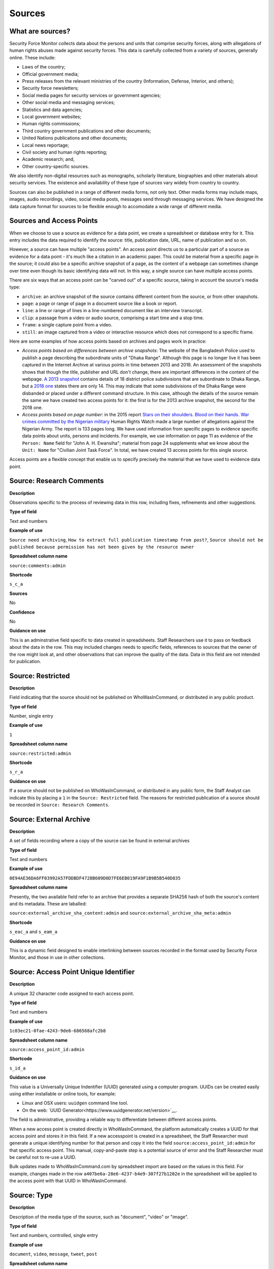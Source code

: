 Sources
=======

What are sources?
-----------------

Security Force Monitor collects data about the persons and units that comprise security forces, along with allegations of human rights abuses made against security forces. This data is carefully collected from a variety of sources, generally online. These include:

- Laws of the country;
- Official government media;
- Press releases from the relevant ministries of the country (Information, Defense, Interior, and others);
- Security force newsletters;
- Social media pages for security services or government agencies;
- Other social media and messaging services;
- Statistics and data agencies;
- Local government websites;
- Human rights commissions;
- Third country government publications and other documents;
- United Nations publications and other documents;
- Local news reportage;
- Civil society and human rights reporting;
- Academic research; and,
- Other country-specific sources.

We also identify non-digital resources such as monographs, scholarly literature, biographies and other materials about security services. The existence and availability of these type of sources vary widely from country to country.

Sources can also be published in a range of different media forms, not only text. Other media forms may include maps, images, audio recordings, video, social media posts, messages send through messaging services. We have designed the data capture format for sources to be flexible enough to accomodate a wide range of different media.

Sources and Access Points
-------------------------

When we choose to use a source as evidence for a data point, we create a spreadsheet or database entry for it. This entry includes the data required to identify the source: title, publication date, URL, name of publication and so on.

However, a source can have multiple "access points". An access point directs us to a particular part of a source as evidence for a data point - it's much like a citation in an academic paper. This could be material from a specific page in the source; it could also be a specific archive snapshot of a page, as the content of a webpage can sometimes change over time even though its basic identifying data will not. In this way, a single source can have multiple access points.

There are six ways that an access point can be "carved out" of a specific source, taking in account the source's media type:

- ``archive``: an archive snapshot of the source contains different content from the source, or from other snapshots.
- ``page``: a page or range of page in a document source like a book or report.
- ``line``: a line or range of lines in a line-numbered document like an interview transcript.
- ``clip``: a passage from a video or audio source, comprising a start time and a stop time.
- ``frame``: a single capture point from a video.
- ``still``: an image captured from a video or interactive resource which does not correspond to a specific frame.

Here are some examples of how access points based on archives and pages work in practice:

- *Access points based on differences between archive snapshots*: The website of the Bangladesh Police used to publish a page describing the subordinate units of "Dhaka Range". Although this page is no longer live it has been captured in the Internet Archive at various points in time between 2013 and 2018. An assessment of the snapshots shows that though the title, publisher and URL don't change, there are important differences in the content of the webpage. `A 2013 snapshot <https://web.archive.org/web/20180105142913/http://www.police.gov.bd/content.php?id=142>`__ contains details of 18 district police subdivisions that are subordinate to Dhaka Range, but a `2018 one <https://web.archive.org/web/20130904092442/http://www.police.gov.bd:80/content.php?id=142>`__ states there are only 14. This may indicate that some subdivisions of the Dhaka Range were disbanded or placed under a different command structure. In this case, although the details of the source remain the same we have created two access points for it: the first is for the 2013 archive snapshot, the second for the 2018 one.

- *Access points based on page number*: in the 2015 report `Stars on their shoulders. Blood on their hands. War crimes committed by the Nigerian military <https://www.amnesty.org/en/documents/afr44/1657/2015/en/>`__ Human Rights Watch made a large number of allegations against the Nigerian Army. The report is 133 pages long. We have used information from specific pages to evidence specific data points about units, persons and incidents. For example, we use information on page 11 as evidence of the ``Person: Name`` field for "John A. H. Ewansiha"; material from page 24 supplements what we know about the ``Unit: Name`` for "Civilian Joint Task Force". In total, we have created 13 access points for this single source.

Access points are a flexible concept that enable us to specify precisely the material that we have used to evidence data point.

Source: Research Comments
-------------------------

**Description**

Observations specific to the process of reviewing data in this row, including fixes, refinements and other suggestions.

**Type of field**

Text and numbers

**Example of use**

``Source need archiving``, ``How to extract full publication timestamp from post?``, ``Source should not be published because permission has not been given by the resource owner``

**Spreadsheet column name**

``source:comments:admin``

**Shortcode**

``s_c_a``

**Sources**

No

**Confidence**

No

**Guidance on use**

This is an adminstrative field specific to data created in spreadsheets. Staff Researchers use it to pass on feedback about the data in the row. This may included changes needs to specific fields, references to sources that the owner of the row might look at, and other observations that can improve the quality of the data. Data in this field are not intended for publication.

Source: Restricted
------------------

**Description**

Field indicating that the source should not be published on WhoWasInCommand, or distributed in any public product.

**Type of field**

Number, single entry

**Example of use**

``1``

**Spreadsheet column name**

``source:restricted:admin``

**Shortcode**

``s_r_a``

**Guidance on use**

If a source should not be published on WhoWasInCommand, or distributed in any public form, the Staff Analyst can indicate this by placing a ``1`` in the ``Source: Restricted`` field. The reasons for restricted publication of a source should be recorded in ``Source: Research Comments``.

Source: External Archive
------------------------

**Description**

A set of fields recording where a copy of the source can be found in external archives

**Type of field**

Test and numbers

**Example of use**

``0E94AE36DA6FF03992A57FDDBDF4728B609D0D7FE6EB019FA9F1B9B5B540D835``

**Spreadsheet column name**

Presently, the two available field refer to an archive that provides a separate SHA256 hash of both the source's content and its metadata. These are laballed:

``source:external_archive_sha_content:admin`` and ``source:external_archive_sha_meta:admin``

**Shortcode**

``s_eac_a`` and ``s_eam_a``

**Guidance on use**

This is a dynamic field designed to enable interlinking between sources recorded in the format used by Security Force Monitor, and those in use in other collections.

Source: Access Point Unique Identifier
--------------------------------------

**Description**

A unique 32 character code assigned to each access point.

**Type of field**

Text and numbers

**Example of use**

``1c03ec21-0fae-4243-9de6-686568afc2b8``

**Spreadsheet column name**

``source:access_point_id:admin``

**Shortcode**

``s_id_a``

**Guidance on use**

This value is a Universally Unique Indentifier (UUID) generated using a computer program. UUIDs can be created easily using either installable or online tools, for example:

- Linux and OSX users: ``uuidgen`` command line tool.
- On the web: `UUID Generator<https://www.uuidgenerator.net/version>`__.

The field is administrative, providing a reliable way to differentiate between different access points.

When a new access point is created directly in WhoWasInCommand, the platform automatically creates a UUID for that access point and stores it in this field. If a new accesspoint is created in a spreadsheet, the Staff Researcher must generate a unique identifying number for that person and copy it into the field ``source:access_point_id:admin`` for that specific access point. This manual, copy-and-paste step is a potential source of error and the Staff Researcher must be careful not to re-use a UUID.

Bulk updates made to WhoWasInCommand.com by spreadsheet import are based on the values in this field. For example, changes made in the row ``a407be6a-28e6-4237-b4e9-307f27b1202e`` in the spreadsheet will be applied to the access point with that UUID in WhoWasInCommand.

Source: Type
------------

**Description**

Description of the media type of the source, such as "document", "video" or "image".

**Type of field**

Text and numbers, controlled, single entry

**Example of use**

``document``, ``video``, ``message``, ``tweet``, ``post``

**Spreadsheet column name**

``source:type``

**Shortcode**

``s_ty``

**Guidance on use**

Use this field to capture data about the source's basic media type. The choice of values is defined in a controlled vocabulary.

Source: Title
-------------

**Description**

The name of the source, as stated on the source.

**Type of field**

Text and numbers

**Example of use**

``Stars on their shoulders. Blood on their hands. War crimes committed by the Nigerian military``

**Spreadsheet column name**

``source:title``

**Shortcode**

``s_t``

**Guidance on use**

Copy the exact title of the source as stated on the source itself. Where the title has multiple parts, such as a subtitle, also include that.

Source: Author
--------------

**Description**

The name(s) of the person(s) who authored, or otherwise created, the source.

**Type of field**

Text and numbers

**Example of use**

``Osa Okhomina``, ``Tom Moses``, ``Tony Wilson; Tom Longley``

**Spreadsheet column name**

``source:author``

**Shortcode**

``s_a``

**Guidance on use**

Use this field to record the given name and surnames of the persons who authored or otherwise created the source. Typically, this will be a byline containing one or more persons. Where more than one person is credited as the author/creator, use a semi-colon to separate the names.

If the source is a social media post, and the real name of the author/creator cannot be found, record the social media account identity.

Where the author/creator is an organization (e.g. ``Press Association``, ``Reuters and agencies``) do not enter this in ``Source: Author`` - this information will likely be included in ``Source: Publication Name``.

Source: Source URL
------------------

**Description**

The first and original public online location of the source.

**Type of field**

URL

**Example of use**

``https://www.amnesty.org/en/documents/afr44/1657/2015/en/``

**Spreadsheet column name**

``source:url``

**Shortcode**

``s_u``

**Guidance on use**

The URL included here must be for the first and original public online location of the source.

Where possible, if a source is republished through a content sharing or syndication system, attempt to find the original location.

If you are accessing the source through a restricted or subscription-only gateway (such as LexisNexis or ProQuest), attempt to find the original public URL for a source rather than the URL generated by the gateway service.

Source: Creation Date and Time
------------------------------

**Description**

Date and time that the source was created.

**Type of field**

ISO 8601 timestamp, full or partial, UTC timezone (``YYYY-MM-DDThh:mm:ssZ``)

**Example of use**

``2019-11-29T10:25:45Z``, ``2019``, ``2010-11-29``

**Spreadsheet column name**

``source:created_timestamp``

**Shortcode**

``s_ct``

**Guidance on use**

Where available, record the date and time that the source was created. The field accepts full or partial values: at its simplest this is to the year, at its most comprehensive it can be to the second. A creation timestamp may not be available for a source - if this is the case, leave this field blank.

Where the timezone is indicated, convert the timestamp to UTC.

Source: Upload Date and Time
----------------------------

**Description**

Date and time that the source was uploaded to the online platform or service on which it is hosted.

**Type of field**

ISO 8601 timestamp, full or partial, UTC timezone (``YYYY-MM-DDThh:mm:ssZ``)

**Example of use**

``2019-11-29T10:25:45Z``, ``2019``, ``2010-11-29``

**Spreadsheet column name**

``source:uploaded_timestamp``

**Shortcode**

``s_ut``

**Guidance on use**

Where available, record the date and time that the source was uploaded to the online platform or service on which it is hosted. This may different from the date of creation or publication. Upload timestamp information may not be available for source - if this is the case, leave the field blank.

The field accepts full or partial values: at its simplest this is to the year, at its most comprehensive it can be to the second.

Where the timezone is indicated, convert the timestamp to UTC.

Source: Publication Date and Time
---------------------------------

**Description**

Date and time that the source was published on the online platform or service on which it is hosted.

**Type of field**

ISO 8601 timestamp, full or partial, UTC timezone (``YYYY-MM-DDThh:mm:ssZ``)

**Example of use**

``2019-11-29T10:25:45Z``, ``2019``, ``2010-11-29``

**Spreadsheet column name**

``source:published_timestamp``

**Shortcode**

``s_pt``

**Guidance on use**

Where available, record the date and time that the source was published to the online platform or service on which it is hosted. This may different from the date of creation or upload. Although a timestamp for creation and upload dates and times may not be available, it is very likely that at least a publication date will be available for a source. Where a publication date is not available for a source, the timestamp of the earliest snapshot of the source in the Internet Archive should be recorded here.

The field accepts full or partial values: at its simplest this is to the year, at its most comprehensive it can be to the second.

Where the timezone is indicated, convert the timestamp to UTC.

Source: Access Date and Time
----------------------------

**Description**

Full date on which the Staff Reseacher looked at the source or its access points.

**Type of field**

Date (YYYY-MM-DD)

**Example of use**

``2019-02-20``

**Spreadsheet column name**

``source:access_point_access_date``

**Shortcode**

``s_apad``

**Guidance on use**

When a Staff Researcher accesses an access point, they should record the full, exact date in this field. This data is a useful part of quality assurance processes, enabling us to re-visit sources at set points in time to assess whether they have been updated.

Source: Access Point Type
-------------------------

**Description**

The method by which an access point to a source has been created, such as by page or archive snapshot

**Type of field**

Text, controlled, single entry

**Example of use**

``pages``, ``frame``, ``clip``, ``archive``

**Spreadsheet column name**

``source:access_point_trigger``

**Shortcode**

``s_apt``

**Guidance on use**

A source has at least one access point, but may have many. For example, if a source is a document we may draw information from a number of different pages (or ranges of pages). For each page or range of pages, we would create a new access point to the source. The field ``Source: Access Point Type`` tells us what method we have used to create the access point - in this case ``page``. The number of the page or page range will be recorded in the field ``Source: Access Point Trigger``.

Currently, there are six methods for creating an access point:

- ``archive``: an archive snapshot of the source contains different content from the source, or from other snapshots.
- ``page``: a page or range of page in a document source like a book or report.
- ``line``: a line or range of lines in a line-numbered document like an interview transcript.
- ``clip``: a passage from a video or audio source, comprising a start time and a stop time.
- ``frame``: a single capture point from a video.
- ``still``: an image captured from a video or interactive resource which does not correspond to a specific frame.

The range of access point types may extend as different media forms become available.

Source: Access Point Trigger
----------------------------

**Description**

Number or number range describing where in a source to find the exact content that comprises the access point.

**Type of field**

Number, number range

**Example of use**

``11``, ``11-12``, ``11,13``, ``11,13,14-19``, ``1:31-1:40``

**Spreadsheet column name**

``source:access_point_trigger``

**Shortcode**

``s_aptr``

**Guidance on use**

This field is used to specify the exact content within a source that defines the access point. For example, if we want to create an access point at page 4 of a source then we would set the value in ``Source: Access Point Type`` to ``page`` and enter ``4`` in ``Source: Access Point Trigger``. As noted in the documention for ``Source: Access Point Type`` there are six ways to create an access point. These are listed below, along with the data type and format rquired to specify the exact content of the access point:

- ``archive``: duplicate the value in ``Source: Access Point Archive URL``
- ``page``: Single page (``1``), single range of pages (``1-2``), combination of page and page ranges (``1,2-3,4,5-8``)
- ``line``: Single line (``200``), single range of lines (``200-230``), combination of line and line ranges (``200-230,236,240-250``)
- ``clip``: Single range containing start and end time in the format ``hh:mm:ss`` (``00:01:20-00:01:24``)
- ``frame``: a single capture point from a video in ``hh:mm:ss`` format (``00:01:20``)
- ``still``: a direct link to SFM's hosting library to an image captured from a video or interactive resource for which we do no have a specific time frame. For example, a ``still`` would be the appropriate type of access point to create to enable us to use as evidence multiple views of an online database that didn't provide permalinks for queries.

The range of access point triggers may extend as different media forms become available.


Source: Access Point Archive URL
--------------------------------

**Description**

URL of a snapshot of the source captured by the Internet Archive and hosted on its Wayback Machine.

**Type of field**

URL

**Example of use**

``https://web.archive.org/web/20150703120013/http://www.amnesty.org/en/documents/AFR44/043/2012/en/``

**Spreadsheet column name**

``source:archive_url``

**Shortcode**

``s_au``

**Guidance on use**

A source becomes usable by Staff Researchers when it has an access point. After entering the source's basic details (like ``Source: Title``), the researcher then creates the first access point by specifying an Internet Archive snapshot to use for that source. If the source is not already archived in the Internet Archive, the research must create a new snapshot to use as the access point. Where snapshots for the source already exist in the Internet Archive, the Staff Researcher should find the snapshot that is earliest in time.

In the majority of cases, this will suffice. However, in some cases, we may need to specify more than one Internet Archive snapshot for the same source. The common reason for this is that the source content changes, but the basic details of the source do not. A good example of this is this (dead) URL published by the *Secretaría de la Defensa Nacional* in Mexico: ``http://www.sedena.gob.mx:80/ejercito/comandancias/gur_mil.htm``. It lists the commanders of Mexico's miltary garrisons, and we have included reference to this in our data. The title, initial publication date, publication and basic URL did not change: however, the content did. In each of 24 different captures made by the Internet Archive, the list of commanders is different. In this case, we have a single source with 24 access points: each access point refers to a specific version of that source containing the exact information that we relied upon to create the data.

The example above also illustrates an important point: sometimes a source is only available in an archived form, because its original source URL is no longer online. There are many reasons a link many no longer be live, and this problem is known as "linkrot". In these cases, the Staff Researcher can fill in ``Source: URL`` with a portion of the Internet Archive URL printed after the timestamp:

``https://web.archive.org/web/20040208204841/http://www.sedena.gob.mx:80/ejercito/comandancias/gur_mil.htm``

Source: Access Point Archive Timestamp
--------------------------------------

**Description**

Timestamp of the Internet Archive snapshot used to create an access point.

**Type of field**

Date (YYYY-MM-DDTHH:MM:SS)

**Example of use**

``2004-02-08T20:48:41``

**Spreadsheet column name**

``source:access_point_archive_timestamp``

**Shortcode**

``s_apat``

**Guidance on use**

Every snapshot made by the Internet Archive contains a timestamp of the time (GMT/UTC) when that snapshot was created. The timestamp is contained in the URL and looks like this:

``20040208204841``

We extract this part of the URL and reformat it to something more human readable (an ISO 8601 format):

``2004-02-08T20:48:41``

The timestamp is a useful quality assurance filter, and is used in the WhoWasInCommand data entry tools as a visual aid to differentiate between access points.

Source: Publication Country
---------------------------

**Description**

County in which the publication or publishing organization of the source is based.

**Type of field**

Text, controlled vocabulary

**Example of use**

``United States``, ``Nigeria``

**Spreadsheet column name**

``source:publication_country``

**Shortcode**

``s_c``

**Guidance on use**

Values for this field are the English language full names of countries contained in the list of ISO 3166-1 alpha-2 codes, which can be found (`on the ISO website <https://www.iso.org/obp/ui/#search/code/>`__ and on `Wikipedia <https://en.wikipedia.org/wiki/ISO_3166-1_alpha-2#Officially_assigned_code_elements>`__).

Source: Publication Name
------------------------

**Description**

The name of the publication, or publishing organization, of the source.

**Type of field**

Text

**Example of use**

``Amnesty International``, ``Secretaría de la Defensa Nacional``, ``Daily Independent``, ``The Irrawady``

**Spreadsheet column name**

``source:publication_title``

**Shortcode**

``s_pt``

**Guidance on use**

This field can cover two sorts of publication:

- The publication in which the source appears, which could be a newspaper, journal or a book.
- Absent a specific publication, include the name of the publishing organization, such as the government organization responsible for a web-page.

Source: Publication Unique Identifier
-------------------------------------

**Description**

A unique 32 chracter code assigned to each publication from which sources are drawn.

**Type of field**

Text and numbers

**Example of use**

``2190a9b4-8163-47a6-8461-3157f68c3ba3``

**Spreadsheet column name**

``source:publication_id:admin``

**Shortcode**

``s_pid_a``

**Guidance on use**

This value is a Universally Unique Indentifier (UUID) generated using a computer program. UUIDs can be created easily using either installable or online tools, for example:

- Linux and OSX users: `uuidgen` command line tool.
- On the web: `UUID Generator<https://www.uuidgenerator.net/version>`__.

The field is administrative, providing a reliable way to differentiate between different publications (which in some cases may have the same name).

When a new publication is created directly in WhoWasInCommand, the platform automatically creates a UUID for that source and stores it in this field. If a new publication is created in a spreadsheet, the Staff Researcher must generate a unique identifying number for that publication and copy it into the field ``publication:id:admin`` for every row associated with that specific publication. This manual, copy-and-paste step is a potential source of error and the Staff Researcher must be careful not to re-use a UUID.
